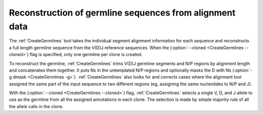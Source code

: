 .. _CreateGermlinesMethod:

Reconstruction of germline sequences from alignment data
================================================================================

The :ref:`CreateGermlines` tool takes the individual segment alignment information for
each sequence and reconstructs a full length germline sequence from the V(D)J 
reference sequences. When the (:option:`--cloned <CreateGermlines --cloned>`) flag 
is specified, only one germline per clone is created.

To reconstruct the germline, :ref:`CreateGermlines` trims V(D)J germline segments
and N/P regions by alignment length and concatenates them together. It puts Ns 
in the untemplated N/P regions and optionally masks the D with Ns 
(:option:`-g dmask <CreateGermlines -g>`). :ref:`CreateGermlines` also looks for and 
corrects cases where the alignment tool assigned the same part of the input sequence 
to two different regions (eg, assigning the same nucleotides to N/P and J).

With the (:option:`--cloned <CreateGermlines --cloned>`) flag, :ref:`CreateGermlines` 
selects a single V, D, and J allele to use as the germline from all
the assigned annotations in each clone. The selection is made by simple majority 
rule of all the allele calls in the clone.  
